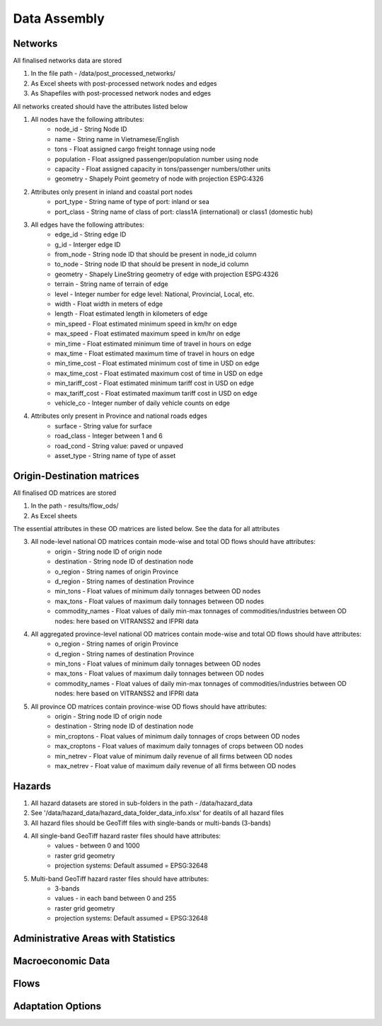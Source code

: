 =============
Data Assembly
=============


.. todo::
    Brief description of data requirements, format, expected location in data folder


Networks
--------
All finalised networks data are stored 

1. In the file path - /data/post_processed_networks/
2. As Excel sheets with post-processed network nodes and edges 
3. As Shapefiles with post-processed network nodes and edges

All networks created should have the attributes listed below

1. All nodes have the following attributes:
	- node_id - String Node ID
	- name - String name in Vietnamese/English
	- tons - Float assigned cargo freight tonnage using node 
	- population - Float assigned passenger/population number using node 
	- capacity - Float assigned capacity in tons/passenger numbers/other units
	- geometry - Shapely Point geometry of node with projection ESPG:4326

2. Attributes only present in inland and coastal port nodes
	- port_type - String name of type of port: inland or sea 	
	- port_class - String name of class of port: class1A (international) or class1 (domestic hub)  

3. All edges have the following attributes:
	- edge_id - String edge ID
	- g_id - Interger edge ID
	- from_node - String node ID that should be present in node_id column
	- to_node - String node ID that should be present in node_id column
	- geometry - Shapely LineString geometry of edge with projection ESPG:4326
	- terrain - String name of terrain of edge	
	- level - Integer number for edge level: National, Provincial, Local, etc.
	- width - Float width in meters of edge
	- length - Float estimated length in kilometers of edge	
	- min_speed - Float estimated minimum speed in km/hr on edge
	- max_speed - Float estimated maximum speed in km/hr on edge
	- min_time - Float estimated minimum time of travel in hours on edge
	- max_time - Float estimated maximum time of travel in hours on edge	
	- min_time_cost - Float estimated minimum cost of time in USD on edge
	- max_time_cost - Float estimated maximum cost of time in USD on edge
	- min_tariff_cost - Float estimated minimum tariff cost in USD on edge	
	- max_tariff_cost - Float estimated maximum tariff cost in USD on edge
	- vehicle_co - Integer number of daily vehicle counts on edge

4. Attributes only present in Province and national roads edges
	- surface - String value for surface
	- road_class - Integer between 1 and 6
	- road_cond - String value: paved or unpaved 
	- asset_type - String name of type of asset

Origin-Destination matrices
---------------------------
All finalised OD matrices are stored

1. In the path - results/flow_ods/
2. As Excel sheets

The essential attributes in these OD matrices are listed below. See the data for all attributes

3. All node-level national OD matrices contain mode-wise and total OD flows should have attributes:
    - origin - String node ID of origin node
    - destination - String node ID of destination node
    - o_region - String names of origin Province
    - d_region - String names of destination Province
    - min_tons - Float values of minimum daily tonnages between OD nodes
    - max_tons - Float values of maximum daily tonnages between OD nodes
    - commodity_names - Float values of daily min-max tonnages of commodities/industries between OD nodes: here based on VITRANSS2 and IFPRI data

4. All aggregated province-level national OD matrices contain mode-wise and total OD flows should have attributes:
    - o_region - String names of origin Province
    - d_region - String names of destination Province
    - min_tons - Float values of minimum daily tonnages between OD nodes
    - max_tons - Float values of maximum daily tonnages between OD nodes
    - commodity_names - Float values of daily min-max tonnages of commodities/industries between OD nodes: here based on VITRANSS2 and IFPRI data

5. All province OD matrices contain province-wise OD flows should have attributes:
    - origin - String node ID of origin node
    - destination - String node ID of destination node
    - min_croptons - Float values of minimum daily tonnages of crops between OD nodes
    - max_croptons - Float values of maximum daily tonnages of crops between OD nodes
    - min_netrev - Float value of minimum daily revenue of all firms between OD nodes
    - max_netrev - Float value of maximum daily revenue of all firms between OD nodes


Hazards
-------
1. All hazard datasets are stored in sub-folders in the path - /data/hazard_data
2. See '/data/hazard_data/hazard_data_folder_data_info.xlsx' for deatils of all hazard files
3. All hazard files should be GeoTiff files with single-bands or multi-bands (3-bands)
4. All single-band GeoTiff hazard raster files should have attributes:
    - values - between 0 and 1000
    - raster grid geometry
    - projection systems: Default assumed = EPSG:32648

5. Multi-band GeoTiff hazard raster files should have attributes:
    - 3-bands
    - values - in each band between 0 and 255
    - raster grid geometry
    - projection systems: Default assumed = EPSG:32648


Administrative Areas with Statistics
------------------------------------



Macroeconomic Data
------------------


Flows
-----


Adaptation Options
------------------
